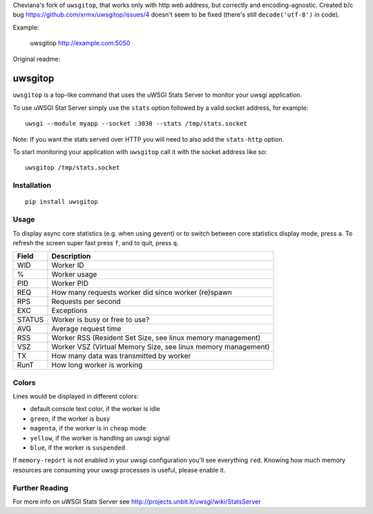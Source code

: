 Cheviana's fork of ``uwsgitop``, that works only with http web address, but correctly and encoding-agnostic.
Created b/c bug https://github.com/xrmx/uwsgitop/issues/4 doesn't seem to be fixed (there's still ``decode('utf-8')`` in code).

Example:

    uwsgitop http://example.com:5050


Original readme:

uwsgitop
========

``uwsgitop`` is a top-like command that uses the uWSGI Stats Server to
monitor your uwsgi application.

To use uWSGI Stat Server simply use the ``stats`` option followed by
a valid socket address, for example::

    uwsgi --module myapp --socket :3030 --stats /tmp/stats.socket

Note: If you want the stats served over HTTP you will need to also add
the ``stats-http`` option.

To start monitoring your application with ``uwsgitop`` call it with
the socket address like so::

    uwsgitop /tmp/stats.socket

Installation
------------

::

    pip install uwsgitop

Usage
-----

To display async core statistics (e.g. when using gevent) or to switch between
core statistics display mode, press ``a``. To refresh the screen super fast press ``f``,
and to quit, press ``q``.

+--------+---------------------------------------------------------------+
| Field  |  Description                                                  |
+========+===============================================================+
| WID    | Worker ID                                                     |
+--------+---------------------------------------------------------------+
| %      | Worker usage                                                  |
+--------+---------------------------------------------------------------+
| PID    | Worker PID                                                    |
+--------+---------------------------------------------------------------+
| REQ    | How many requests worker did since worker (re)spawn           |
+--------+---------------------------------------------------------------+
| RPS    | Requests per second                                           |
+--------+---------------------------------------------------------------+
| EXC    | Exceptions                                                    |
+--------+---------------------------------------------------------------+
| STATUS | Worker is busy or free to use?                                |
+--------+---------------------------------------------------------------+
| AVG    | Average request time                                          |
+--------+---------------------------------------------------------------+
| RSS    | Worker RSS (Resident Set Size, see linux memory management)   |
+--------+---------------------------------------------------------------+
| VSZ    | Worker VSZ (Virtual Memory Size, see linux memory management) |
+--------+---------------------------------------------------------------+
| TX     | How many data was transmitted by worker                       |
+--------+---------------------------------------------------------------+
| RunT   | How long worker is working                                    |
+--------+---------------------------------------------------------------+

Colors
------

Lines would be displayed in different colors:

- default console text color, if the worker is idle
- ``green``, if the worker is busy
- ``magenta``, if the worker is in ``cheap`` mode
- ``yellow``, if the worker is handling an uwsgi signal
- ``blue``, if the worker is ``suspended``


If ``memory-report`` is not enabled in your uwsgi configuration you'll see everything ``red``.
Knowing how much memory resources are consuming your uwsgi processes is useful, please enable it.

Further Reading
---------------

For more info on uWSGI Stats Server see http://projects.unbit.it/uwsgi/wiki/StatsServer
